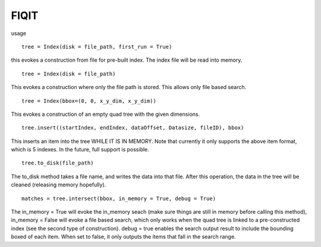 FIQIT
=======

usage

::

    tree = Index(disk = file_path, first_run = True)

this evokes a construction from file for pre-built index. The index file will be read into memory.

::

    tree = Index(disk = file_path)

This evokes a construction where only the file path is stored. This allows only file based search. 

::

	tree = Index(bbox=(0, 0, x_y_dim, x_y_dim))

This evokes a construction of an empty quad tree with the given dimensions.

::

	tree.insert((startIndex, endIndex, dataOffset, Datasize, fileID), bbox)

This inserts an item into the tree WHILE IT IS IN MEMORY. Note that currently it only supports the above item format, which is 5 indexes. In the future, full support is possible.

::

	tree.to_disk(file_path)

The to_disk method takes a file name, and writes the data into that file. After this operation, the data in the tree will be cleaned (releasing memory hopefully).

::

	matches = tree.intersect(bbox, in_memory = True, debug = True)

The in_memory = True will evoke the in_memory seach (make sure things are still in memory before calling this method), in_memory = False will evoke a file based search, which only works when the quad tree is linked to a pre-constructed index (see the second type of construction). debug = true enables the search output result to include the bounding boxed of each item. When set to false, it only outputs the items that fall in the search range.
